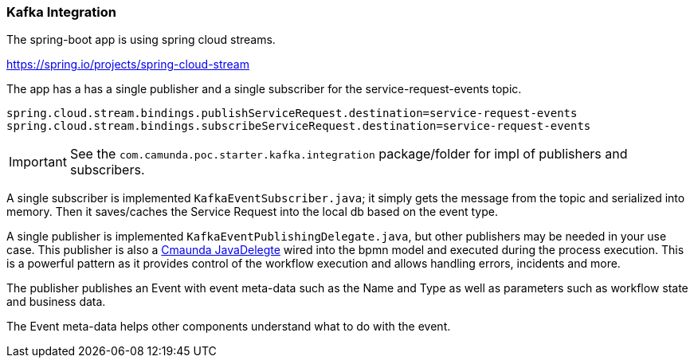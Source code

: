 ### [[kafka-integration]]Kafka Integration
The spring-boot app is using spring cloud streams.

https://spring.io/projects/spring-cloud-stream

====
The app has a has a single publisher and a single subscriber for the service-request-events topic.

```
spring.cloud.stream.bindings.publishServiceRequest.destination=service-request-events
spring.cloud.stream.bindings.subscribeServiceRequest.destination=service-request-events
```
====
IMPORTANT: See the `com.camunda.poc.starter.kafka.integration` package/folder for impl of publishers and subscribers.


====
A single subscriber is implemented `KafkaEventSubscriber.java`; it simply gets the message from the topic and serialized into memory. Then it saves/caches the Service Request into the local db based on the event type.
====

====
A single publisher is implemented `KafkaEventPublishingDelegate.java`, but other publishers may be needed in your use case. This publisher is also a <<workflow-execution,Cmaunda JavaDelegte>> wired into the bpmn model and executed during the process execution. This is a powerful pattern as it provides control of the workflow execution and allows handling errors, incidents and more.

The publisher publishes an Event with event meta-data such as the Name and Type as well as parameters such as workflow state and business data.

The Event meta-data helps other components understand what to do with the event.
====
